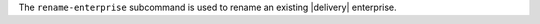 .. The contents of this file may be included in multiple topics (using the includes directive).
.. The contents of this file should be modified in a way that preserves its ability to appear in multiple topics.


The ``rename-enterprise`` subcommand is used to rename an existing |delivery| enterprise.


